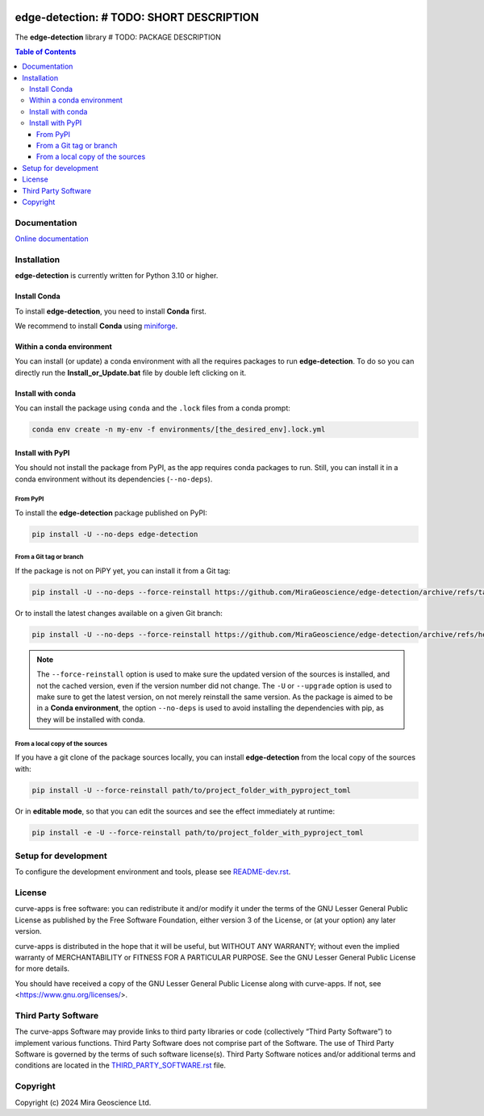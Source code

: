 |coverage| |maintainability| |precommit_ci| |docs| |style| |version| |status| |pyversions|


.. |docs| image:: https://readthedocs.org/projects/edge-detection/badge/
    :alt: Documentation Status
    :target: https://edge-detection.readthedocs.io/en/latest/?badge=latest

.. |coverage| image:: https://codecov.io/gh/MiraGeoscience/edge-detection/branch/develop/graph/badge.svg
    :alt: Code coverage
    :target: https://codecov.io/gh/MiraGeoscience/edge-detection

.. |style| image:: https://img.shields.io/badge/code%20style-black-000000.svg
    :alt: Coding style
    :target: https://github.com/pf/black

.. |version| image:: https://img.shields.io/pypi/v/edge-detection.svg
    :alt: version on PyPI
    :target: https://pypi.python.org/pypi/edge-detection/

.. |status| image:: https://img.shields.io/pypi/status/edge-detection.svg
    :alt: version status on PyPI
    :target: https://pypi.python.org/pypi/edge-detection/

.. |pyversions| image:: https://img.shields.io/pypi/pyversions/edge-detection.svg
    :alt: Python versions
    :target: https://pypi.python.org/pypi/edge-detection/

.. |precommit_ci| image:: https://results.pre-commit.ci/badge/github/MiraGeoscience/edge-detection/develop.svg
    :alt: pre-commit.ci status
    :target: https://results.pre-commit.ci/latest/github/MiraGeoscience/edge-detection/develop

.. |maintainability| image:: https://api.codeclimate.com/v1/badges/_token_/maintainability
   :target: https://codeclimate.com/github/MiraGeoscience/edge-detection/maintainability
   :alt: Maintainability


edge-detection: # TODO: SHORT DESCRIPTION
=========================================================================
The **edge-detection** library # TODO: PACKAGE DESCRIPTION

.. contents:: Table of Contents
   :local:
   :depth: 3

Documentation
^^^^^^^^^^^^^
`Online documentation <https://edge-detection.readthedocs.io/en/latest/>`_


Installation
^^^^^^^^^^^^
**edge-detection** is currently written for Python 3.10 or higher.

Install Conda
-------------

To install **edge-detection**, you need to install **Conda** first.

We recommend to install **Conda** using `miniforge`_.

.. _miniforge: https://github.com/conda-forge/miniforge

Within a conda environment
--------------------------

You can install (or update) a conda environment with all the requires packages to run **edge-detection**.
To do so you can directly run the **Install_or_Update.bat** file by double left clicking on it.

Install with conda
------------------

You can install the package using ``conda`` and the ``.lock`` files from a conda prompt:

.. code-block:: bash

  conda env create -n my-env -f environments/[the_desired_env].lock.yml

Install with PyPI
-----------------

You should not install the package from PyPI, as the app requires conda packages to run.
Still, you can install it in a conda environment without its dependencies (``--no-deps``).

From PyPI
~~~~~~~~~

To install the **edge-detection** package published on PyPI:

.. code-block:: bash

    pip install -U --no-deps edge-detection

From a Git tag or branch
~~~~~~~~~~~~~~~~~~~~~~~~
If the package is not on PiPY yet, you can install it from a Git tag:

.. code-block:: bash

    pip install -U --no-deps --force-reinstall https://github.com/MiraGeoscience/edge-detection/archive/refs/tags/TAG.zip

Or to install the latest changes available on a given Git branch:

.. code-block:: bash

    pip install -U --no-deps --force-reinstall https://github.com/MiraGeoscience/edge-detection/archive/refs/heads/BRANCH.zip

.. note::
    The ``--force-reinstall`` option is used to make sure the updated version
    of the sources is installed, and not the cached version, even if the version number
    did not change. The ``-U`` or ``--upgrade`` option is used to make sure to get the latest version,
    on not merely reinstall the same version. As the package is aimed to be in a **Conda environment**, the option ``--no-deps`` is used to avoid installing the dependencies with pip, as they will be installed with conda.

From a local copy of the sources
~~~~~~~~~~~~~~~~~~~~~~~~~~~~~~~~
If you have a git clone of the package sources locally,
you can install **edge-detection** from the local copy of the sources with:

.. code-block:: bash

    pip install -U --force-reinstall path/to/project_folder_with_pyproject_toml

Or in **editable mode**, so that you can edit the sources and see the effect immediately at runtime:

.. code-block:: bash

    pip install -e -U --force-reinstall path/to/project_folder_with_pyproject_toml

Setup for development
^^^^^^^^^^^^^^^^^^^^^
To configure the development environment and tools, please see `README-dev.rst`_.

.. _README-dev.rst: README-dev.rst

License
^^^^^^^
curve-apps is free software: you can redistribute it and/or modify
it under the terms of the GNU Lesser General Public License as published by
the Free Software Foundation, either version 3 of the License, or
(at your option) any later version.

curve-apps is distributed in the hope that it will be useful,
but WITHOUT ANY WARRANTY; without even the implied warranty of
MERCHANTABILITY or FITNESS FOR A PARTICULAR PURPOSE.  See the
GNU Lesser General Public License for more details.

You should have received a copy of the GNU Lesser General Public License
along with curve-apps.  If not, see <https://www.gnu.org/licenses/>.


Third Party Software
^^^^^^^^^^^^^^^^^^^^
The curve-apps Software may provide links to third party libraries or code (collectively “Third Party Software”)
to implement various functions. Third Party Software does not comprise part of the Software.
The use of Third Party Software is governed by the terms of such software license(s).
Third Party Software notices and/or additional terms and conditions are located in the
`THIRD_PARTY_SOFTWARE.rst`_ file.

.. _THIRD_PARTY_SOFTWARE.rst: ./docs/THIRD_PARTY_SOFTWARE.rst

Copyright
^^^^^^^^^
Copyright (c) 2024 Mira Geoscience Ltd.
